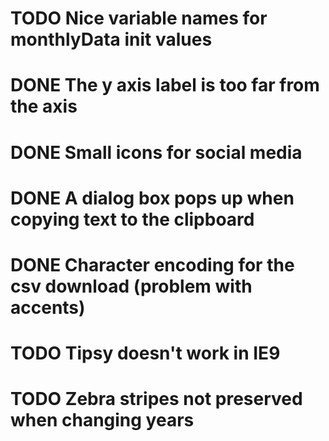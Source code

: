 * TODO Nice variable names for monthlyData init values
* DONE The y axis label is too far from the axis
* DONE Small icons for social media
* DONE A dialog box pops up when copying text to the clipboard
* DONE Character encoding for the csv download (problem with accents)
* TODO Tipsy doesn't work in IE9
* TODO Zebra stripes not preserved when changing years
